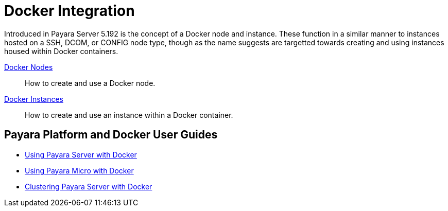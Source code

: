 [[docker-integration]]
= Docker Integration

Introduced in Payara Server 5.192 is the concept of a Docker node and instance.
These function in a similar manner to instances hosted on a SSH, DCOM,
or CONFIG node type, though as the name suggests are targetted towards creating
and using instances housed within Docker containers.

xref:documentation/payara-server/docker/docker-nodes.adoc[Docker Nodes]:: How to create and use a Docker node.
xref:documentation/payara-server/docker/docker-instances.adoc[Docker Instances]:: How to create and use an instance within a Docker container.

== Payara Platform and Docker User Guides

* https://info.payara.fish/using-payara-server-with-docker-guide[Using Payara Server with Docker] 

* https://info.payara.fish/using-payara-micro-with-docker-guide[Using Payara Micro with Docker] 

* https://www.payara.fish/page/clustering-payara-server-in-docker/[Clustering Payara Server with Docker]
